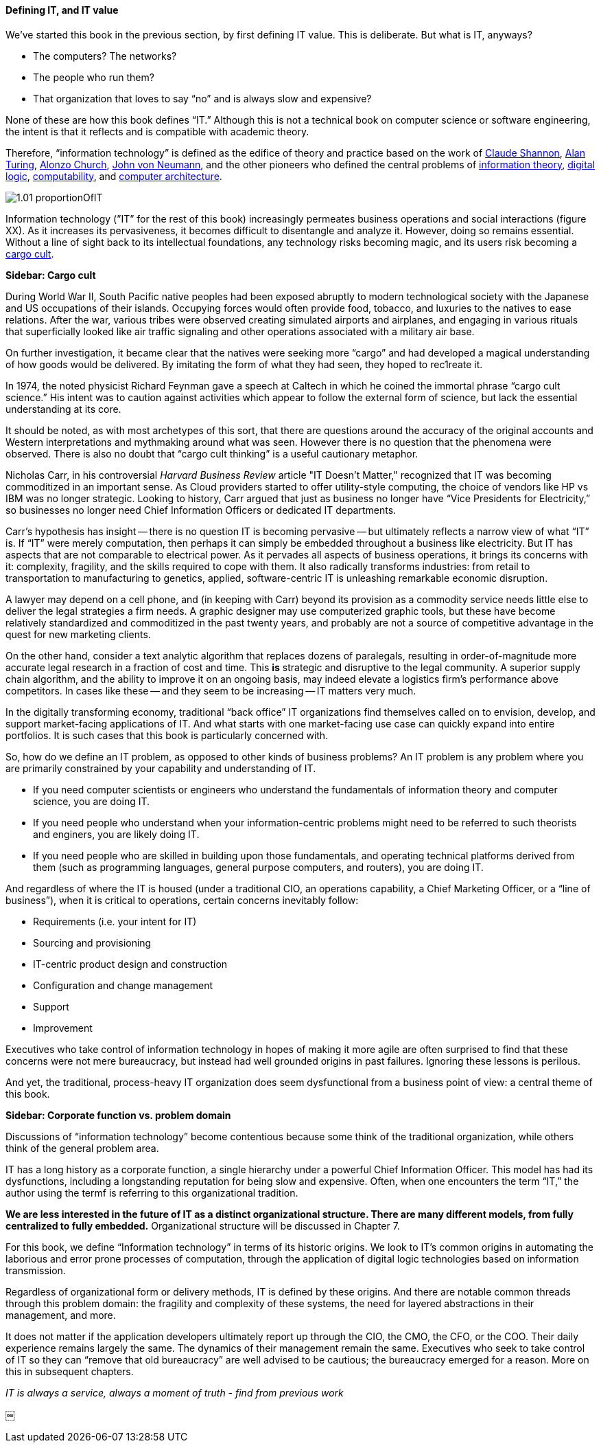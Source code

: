 ==== Defining IT, and IT value

We’ve started this book in the previous section, by first defining IT value. This is deliberate. But what is IT, anyways?

* The computers? The networks?
* The people who run them?
* That organization that loves to say “no” and is always slow and expensive?

None of these are how this book defines “IT.” Although this is not a technical book on computer science or software engineering, the intent is that it reflects and is compatible with academic theory.

Therefore, “information technology” is defined as the edifice of theory and practice based on the work of https://en.wikipedia.org/wiki/Claude_Shannon[Claude Shannon], https://en.wikipedia.org/wiki/Alan_Turing[Alan Turing], https://en.wikipedia.org/wiki/Alonzo_Church[Alonzo Church], https://en.wikipedia.org/wiki/John_von_Neumann[John von Neumann], and the other pioneers who defined the central problems of https://en.wikipedia.org/wiki/Information_theory[information theory], https://en.wikipedia.org/wiki/Digital_electronics[digital logic],  https://en.wikipedia.org/wiki/Computability[computability], and https://en.wikipedia.org/wiki/Computer_architecture[computer architecture].

image::images/1.01-proportionOfIT.png[]

Information technology (”IT” for the rest of this book) increasingly permeates business operations and social interactions (figure XX). As it increases its pervasiveness, it becomes difficult to disentangle and analyze it. However, doing so remains essential. Without a line of sight back to its intellectual foundations, any technology risks becoming magic, and its users risk becoming a https://en.wikipedia.org/wiki/Cargo_cult[cargo cult].

****
*Sidebar: Cargo cult*

During World War II, South Pacific native peoples had been exposed abruptly to modern technological society with the Japanese and US occupations of their islands. Occupying forces would often provide food, tobacco, and luxuries to the natives to ease relations. After the war, various tribes were observed creating simulated airports and airplanes, and engaging in various rituals that superficially looked like air traffic signaling and other operations associated with a military air base.

On further investigation, it became clear that the natives were seeking more “cargo” and had developed a magical understanding of how goods would be delivered. By imitating the form of what they had seen, they hoped to rec⁠1reate it.

In 1974, the noted physicist Richard Feynman gave a speech at Caltech in which he coined the immortal phrase “cargo cult science.” His intent was to caution against activities which appear to follow the external form of science, but lack the essential understanding at its core.

It should be noted, as with most archetypes of this sort, that there are questions around the accuracy of the original accounts and Western interpretations and mythmaking around what was seen. However there is no question that the phenomena were observed. There is also no doubt that “cargo cult thinking” is a useful cautionary metaphor.
****

Nicholas Carr, in his controversial _Harvard Business Review_ article "IT Doesn't Matter," recognized that IT was becoming commoditized in an important sense. As Cloud providers started to offer utility-style computing, the choice of vendors like HP vs IBM was no longer strategic. Looking to history, Carr argued that just as business no longer have “Vice Presidents for Electricity,” so businesses no longer need Chief Information Officers or dedicated IT departments.

Carr’s hypothesis has insight -- there is no question IT is becoming pervasive -- but ultimately reflects a narrow view of what “IT” is. If “IT” were merely computation, then perhaps it can simply be embedded throughout a business like electricity. But IT has aspects that are not comparable to electrical power. As it pervades all aspects of business operations, it brings its concerns with it: complexity, fragility, and the skills required to cope with them. It also radically transforms industries: from retail to transportation to manufacturing to genetics, applied, software-centric IT is unleashing remarkable economic disruption.

A lawyer may depend on a cell phone, and (in keeping with Carr) beyond its provision as a commodity service needs little else to deliver the legal strategies a firm needs. A graphic designer may use computerized graphic tools, but these have become relatively standardized and commoditized in the past twenty years, and probably are not a source of competitive advantage in the quest for new marketing clients.

On the other hand, consider a text analytic algorithm that replaces dozens of paralegals, resulting in order-of-magnitude more accurate legal research in a fraction of cost and time. This *is* strategic and disruptive to the legal community. A superior supply chain algorithm, and the ability to improve it on an ongoing basis, may indeed elevate a logistics firm’s performance above competitors. In cases like these -- and they seem to be increasing -- IT matters very much.

In the digitally transforming economy, traditional “back office” IT organizations find themselves called on to envision, develop, and support market-facing applications of IT. And what starts with one market-facing use case can quickly expand into entire portfolios.  It is such cases that this book is particularly concerned with.

So, how do we define an IT problem, as opposed to other kinds of business problems? An IT problem is any problem where you are primarily constrained by your capability and understanding of IT.

* If you need computer scientists or engineers who understand the fundamentals of information theory and computer science, you are doing IT.
* If you need people who understand when your information-centric problems might need to be referred to such theorists and enginers, you are likely doing IT.
* If you need people who are skilled in building upon those fundamentals,  and operating technical platforms derived from them (such as programming languages, general purpose computers, and routers), you are doing IT.

And regardless of where the IT is housed (under a traditional CIO, an operations capability, a Chief Marketing Officer, or a “line of business”),  when it is critical to operations, certain concerns inevitably follow:

* Requirements (i.e. your intent for IT)
* Sourcing and provisioning
* IT-centric product design and construction
* Configuration and change management
* Support
* Improvement

Executives who take control of information technology in hopes of making it more agile are often surprised to find that these concerns were not mere bureaucracy, but instead had well grounded origins in past failures. Ignoring these lessons is perilous.

And yet, the traditional, process-heavy IT organization does seem dysfunctional from a business point of view: a central theme of this book.

****
*Sidebar: Corporate function vs. problem domain*

Discussions of “information technology” become contentious because some think of the traditional organization, while others think of the general problem area.

IT has a long history as a corporate function, a single hierarchy under a powerful Chief Information Officer. This model has had its dysfunctions, including a longstanding reputation for being slow and expensive. Often, when one encounters the term “IT,” the author using the termf is referring to this organizational tradition. 

*We are less interested in the future of IT as a distinct organizational structure. There are many different models, from fully centralized to fully embedded.* Organizational structure will be discussed in Chapter 7.

For this book, we define “Information technology” in terms of its historic origins. We look to IT’s common origins in automating the laborious and error prone processes of computation, through the application of digital logic technologies based on information transmission.

Regardless of organizational form or delivery methods, IT is defined by these origins. And there are notable common threads through this problem domain: the fragility and complexity of these systems, the need for layered abstractions in their management, and more.

It does not matter if the application developers ultimately report up through the CIO, the CMO, the CFO, or the COO. Their daily experience remains largely the same. The dynamics of their management remain the same. Executives who seek to take control of IT so they can “remove that old bureaucracy” are well advised to be cautious; the bureaucracy emerged for a reason. More on this in subsequent chapters.

****

_IT is always a service, always a moment of truth - find from previous work_


￼
